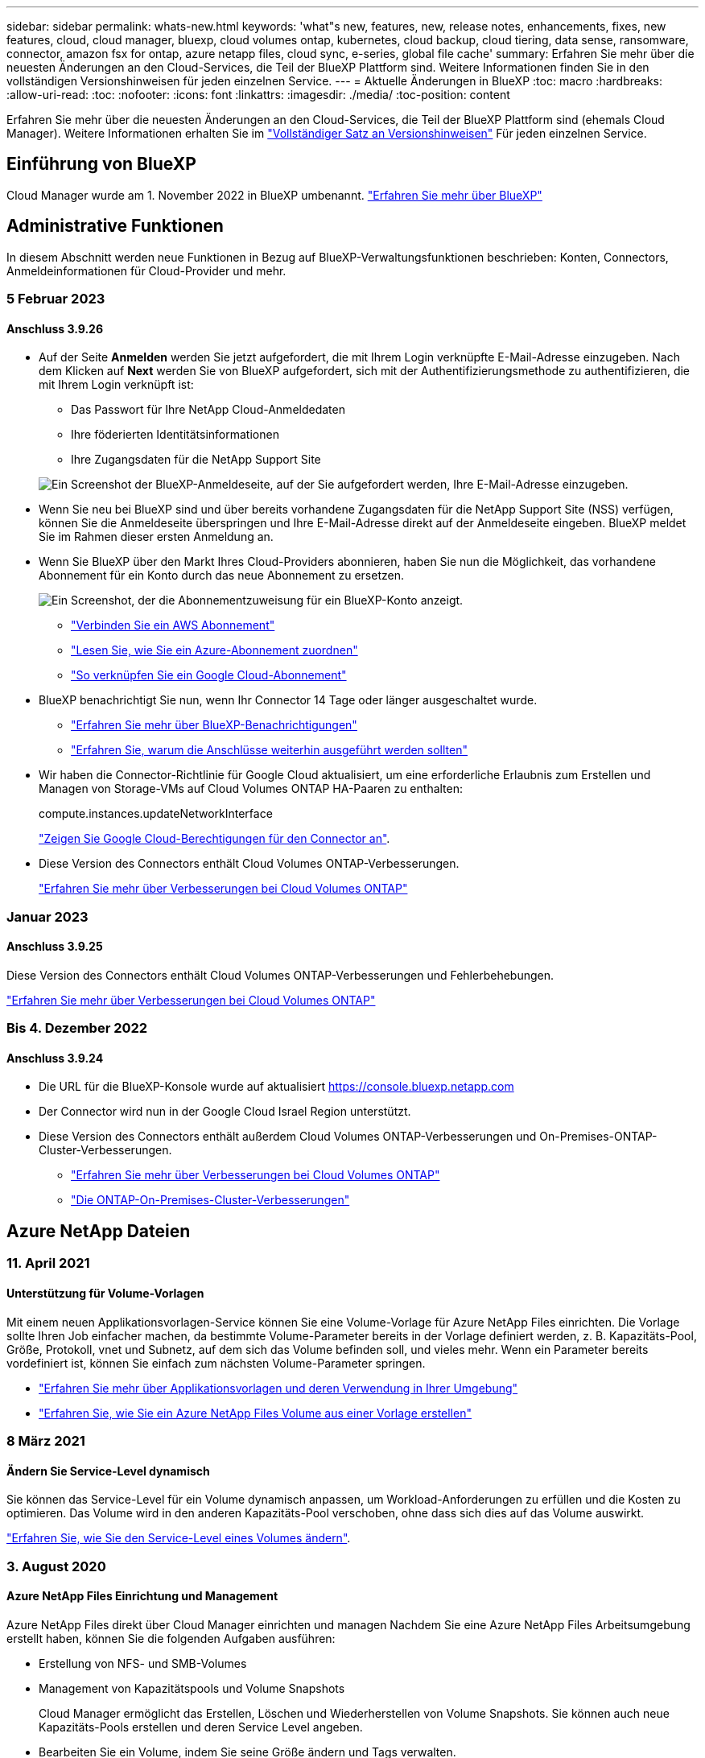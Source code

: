 ---
sidebar: sidebar 
permalink: whats-new.html 
keywords: 'what"s new, features, new, release notes, enhancements, fixes, new features, cloud, cloud manager, bluexp, cloud volumes ontap, kubernetes, cloud backup, cloud tiering, data sense, ransomware, connector, amazon fsx for ontap, azure netapp files, cloud sync, e-series, global file cache' 
summary: Erfahren Sie mehr über die neuesten Änderungen an den Cloud-Services, die Teil der BlueXP Plattform sind. Weitere Informationen finden Sie in den vollständigen Versionshinweisen für jeden einzelnen Service. 
---
= Aktuelle Änderungen in BlueXP
:toc: macro
:hardbreaks:
:allow-uri-read: 
:toc: 
:nofooter: 
:icons: font
:linkattrs: 
:imagesdir: ./media/
:toc-position: content


[role="lead"]
Erfahren Sie mehr über die neuesten Änderungen an den Cloud-Services, die Teil der BlueXP Plattform sind (ehemals Cloud Manager). Weitere Informationen erhalten Sie im link:release-notes-index.html["Vollständiger Satz an Versionshinweisen"] Für jeden einzelnen Service.



== Einführung von BlueXP

Cloud Manager wurde am 1. November 2022 in BlueXP umbenannt. https://docs.netapp.com/us-en/cloud-manager-family/concept-overview.html["Erfahren Sie mehr über BlueXP"^]



== Administrative Funktionen

In diesem Abschnitt werden neue Funktionen in Bezug auf BlueXP-Verwaltungsfunktionen beschrieben: Konten, Connectors, Anmeldeinformationen für Cloud-Provider und mehr.



=== 5 Februar 2023



==== Anschluss 3.9.26

* Auf der Seite *Anmelden* werden Sie jetzt aufgefordert, die mit Ihrem Login verknüpfte E-Mail-Adresse einzugeben. Nach dem Klicken auf *Next* werden Sie von BlueXP aufgefordert, sich mit der Authentifizierungsmethode zu authentifizieren, die mit Ihrem Login verknüpft ist:
+
** Das Passwort für Ihre NetApp Cloud-Anmeldedaten
** Ihre föderierten Identitätsinformationen
** Ihre Zugangsdaten für die NetApp Support Site


+
image:https://raw.githubusercontent.com/NetAppDocs/cloud-manager-setup-admin/main/media/screenshot-login.png["Ein Screenshot der BlueXP-Anmeldeseite, auf der Sie aufgefordert werden, Ihre E-Mail-Adresse einzugeben."]

* Wenn Sie neu bei BlueXP sind und über bereits vorhandene Zugangsdaten für die NetApp Support Site (NSS) verfügen, können Sie die Anmeldeseite überspringen und Ihre E-Mail-Adresse direkt auf der Anmeldeseite eingeben. BlueXP meldet Sie im Rahmen dieser ersten Anmeldung an.
* Wenn Sie BlueXP über den Markt Ihres Cloud-Providers abonnieren, haben Sie nun die Möglichkeit, das vorhandene Abonnement für ein Konto durch das neue Abonnement zu ersetzen.
+
image:https://raw.githubusercontent.com/NetAppDocs/cloud-manager-setup-admin/main/media/screenshot-aws-subscription.png["Ein Screenshot, der die Abonnementzuweisung für ein BlueXP-Konto anzeigt."]

+
** https://docs.netapp.com/us-en/cloud-manager-setup-admin/task-adding-aws-accounts.html#associate-an-aws-subscription["Verbinden Sie ein AWS Abonnement"]
** https://docs.netapp.com/us-en/cloud-manager-setup-admin/task-adding-azure-accounts.html#associating-an-azure-marketplace-subscription-to-credentials["Lesen Sie, wie Sie ein Azure-Abonnement zuordnen"]
** https://docs.netapp.com/us-en/cloud-manager-setup-admin/task-adding-gcp-accounts.html["So verknüpfen Sie ein Google Cloud-Abonnement"]


* BlueXP benachrichtigt Sie nun, wenn Ihr Connector 14 Tage oder länger ausgeschaltet wurde.
+
** https://docs.netapp.com/us-en/cloud-manager-setup-admin/task-monitor-cm-operations.html["Erfahren Sie mehr über BlueXP-Benachrichtigungen"]
** https://docs.netapp.com/us-en/cloud-manager-setup-admin/concept-connectors.html#connectors-should-remain-running["Erfahren Sie, warum die Anschlüsse weiterhin ausgeführt werden sollten"]


* Wir haben die Connector-Richtlinie für Google Cloud aktualisiert, um eine erforderliche Erlaubnis zum Erstellen und Managen von Storage-VMs auf Cloud Volumes ONTAP HA-Paaren zu enthalten:
+
compute.instances.updateNetworkInterface

+
https://docs.netapp.com/us-en/cloud-manager-setup-admin/reference-permissions-gcp.html["Zeigen Sie Google Cloud-Berechtigungen für den Connector an"].

* Diese Version des Connectors enthält Cloud Volumes ONTAP-Verbesserungen.
+
https://docs.netapp.com/us-en/cloud-manager-cloud-volumes-ontap/whats-new.html#5-february-2023["Erfahren Sie mehr über Verbesserungen bei Cloud Volumes ONTAP"^]





=== Januar 2023



==== Anschluss 3.9.25

Diese Version des Connectors enthält Cloud Volumes ONTAP-Verbesserungen und Fehlerbehebungen.

https://docs.netapp.com/us-en/cloud-manager-cloud-volumes-ontap/whats-new.html#1-january-2023["Erfahren Sie mehr über Verbesserungen bei Cloud Volumes ONTAP"^]



=== Bis 4. Dezember 2022



==== Anschluss 3.9.24

* Die URL für die BlueXP-Konsole wurde auf aktualisiert https://console.bluexp.netapp.com[]
* Der Connector wird nun in der Google Cloud Israel Region unterstützt.
* Diese Version des Connectors enthält außerdem Cloud Volumes ONTAP-Verbesserungen und On-Premises-ONTAP-Cluster-Verbesserungen.
+
** https://docs.netapp.com/us-en/cloud-manager-cloud-volumes-ontap/whats-new.html#4-december-2022["Erfahren Sie mehr über Verbesserungen bei Cloud Volumes ONTAP"^]
** https://docs.netapp.com/us-en/cloud-manager-ontap-onprem/whats-new.html#4-december-2022["Die ONTAP-On-Premises-Cluster-Verbesserungen"^]






== Azure NetApp Dateien



=== 11. April 2021



==== Unterstützung für Volume-Vorlagen

Mit einem neuen Applikationsvorlagen-Service können Sie eine Volume-Vorlage für Azure NetApp Files einrichten. Die Vorlage sollte Ihren Job einfacher machen, da bestimmte Volume-Parameter bereits in der Vorlage definiert werden, z. B. Kapazitäts-Pool, Größe, Protokoll, vnet und Subnetz, auf dem sich das Volume befinden soll, und vieles mehr. Wenn ein Parameter bereits vordefiniert ist, können Sie einfach zum nächsten Volume-Parameter springen.

* https://docs.netapp.com/us-en/cloud-manager-app-template/concept-resource-templates.html["Erfahren Sie mehr über Applikationsvorlagen und deren Verwendung in Ihrer Umgebung"^]
* https://docs.netapp.com/us-en/cloud-manager-azure-netapp-files/task-create-volumes.html["Erfahren Sie, wie Sie ein Azure NetApp Files Volume aus einer Vorlage erstellen"]




=== 8 März 2021



==== Ändern Sie Service-Level dynamisch

Sie können das Service-Level für ein Volume dynamisch anpassen, um Workload-Anforderungen zu erfüllen und die Kosten zu optimieren. Das Volume wird in den anderen Kapazitäts-Pool verschoben, ohne dass sich dies auf das Volume auswirkt.

https://docs.netapp.com/us-en/cloud-manager-azure-netapp-files/task-manage-volumes.html#change-the-volumes-service-level["Erfahren Sie, wie Sie den Service-Level eines Volumes ändern"].



=== 3. August 2020



==== Azure NetApp Files Einrichtung und Management

Azure NetApp Files direkt über Cloud Manager einrichten und managen Nachdem Sie eine Azure NetApp Files Arbeitsumgebung erstellt haben, können Sie die folgenden Aufgaben ausführen:

* Erstellung von NFS- und SMB-Volumes
* Management von Kapazitätspools und Volume Snapshots
+
Cloud Manager ermöglicht das Erstellen, Löschen und Wiederherstellen von Volume Snapshots. Sie können auch neue Kapazitäts-Pools erstellen und deren Service Level angeben.

* Bearbeiten Sie ein Volume, indem Sie seine Größe ändern und Tags verwalten.


Durch die Möglichkeit, Azure NetApp Files direkt über Cloud Manager zu erstellen und zu managen, wird die vorherige Datenmigrationsfunktion ersetzt.



== Amazon FSX für ONTAP



=== 01 Januar 2023

Sie können nun wählen, zu aktivieren link:https://docs.netapp.com/us-en/cloud-manager-fsx-ontap/use/task-manage-working-environment.html#manage-automatic-capacity["Automatisches Kapazitätsmanagement"^] Um inkrementellen Storage, je nach Bedarf, hinzuzufügen. Automatisches Kapazitätsmanagement fragt den Cluster in regelmäßigen Abständen ab, um den Bedarf zu bewerten und erhöht automatisch die Storage-Kapazität in Schritten von 10 % bis zu 80 % der maximalen Kapazität des Clusters.



=== 18. September 2022

Das ist jetzt möglich link:https://docs.netapp.com/us-en/cloud-manager-fsx-ontap/use/task-manage-working-environment.html#change-storage-capacity-and-IOPS["Ändern Sie Storage-Kapazität und IOPS"^] Jederzeit nach der Erstellung der FSX für die ONTAP-Arbeitsumgebung.



=== 31 Juli 2022

* Wenn Sie zuvor Ihre AWS Zugangsdaten für Cloud Manager bereitgestellt haben, kann die neue Funktion *My Opportunities* FSX für ONTAP Dateisysteme automatisch erkennen und vorschlagen, mit Cloud Manager hinzuzufügen und zu managen. Sie können die verfügbaren Datendienste auch über die Registerkarte *Meine Chancen* überprüfen.
+
link:https://docs.netapp.com/us-en/cloud-manager-fsx-ontap/use/task-creating-fsx-working-environment.html#discover-an-existing-fsx-for-ontap-file-system["Entdecken Sie FSX für ONTAP mithilfe von My Opportunities"^]

* Das ist jetzt möglich link:https://docs.netapp.com/us-en/cloud-manager-fsx-ontap/use/task-manage-working-environment.html#change-throughput-capacity["Durchsatzkapazität ändern"^] Jederzeit nach der Erstellung der FSX für die ONTAP-Arbeitsumgebung.
* Das ist jetzt möglich link:https://docs.netapp.com/us-en/cloud-manager-fsx-ontap/use/task-manage-fsx-volumes.html#replicate-and-sync-data["Datenreplizierung und -Synchronisierung"^] Zu lokalen Systemen und anderen FSX für ONTAP Systeme mit FSX für ONTAP als Quelle
* Das ist jetzt möglich link:https://docs.netapp.com/us-en/cloud-manager-fsx-ontap/use/task-add-fsx-volumes.html#creating-volumes["Erstellen Sie iSCSI Volumes in FSX für ONTAP mit Cloud Manager"^].




== Anwendungsvorlage



=== 3 März 2022



==== Jetzt können Sie eine Vorlage erstellen, um bestimmte Arbeitsumgebungen zu finden

Mit der Aktion „vorhandene Ressourcen suchen“ können Sie die Arbeitsumgebung identifizieren und anschließend andere Vorlagenaktionen wie die Erstellung eines Volumes verwenden, um auf einfache Weise Aktionen in vorhandenen Arbeitsumgebungen durchzuführen. https://docs.netapp.com/us-en/cloud-manager-app-template/task-define-templates.html#examples-of-finding-existing-resources-and-enabling-services-using-templates["Weitere Informationen finden Sie hier"].



==== Möglichkeit zur Erstellung einer Cloud Volumes ONTAP HA-Arbeitsumgebung in AWS

Die vorhandene Unterstützung zur Erstellung einer Cloud Volumes ONTAP-Arbeitsumgebung in AWS wurde erweitert und umfasst nun zusätzlich ein Single-Node-System ein Hochverfügbarkeitssystem. https://docs.netapp.com/us-en/cloud-manager-app-template/task-define-templates.html#create-a-template-for-a-cloud-volumes-ontap-working-environment["Erfahren Sie, wie Sie eine Vorlage für eine Cloud Volumes ONTAP Arbeitsumgebung erstellen"].



=== 9 Februar 2022



==== Sie können jetzt eine Vorlage erstellen, um bestimmte vorhandene Volumes zu finden und dann Cloud Backup zu aktivieren

Mithilfe der neuen Aktion „Ressource suchen“ können Sie alle Volumes identifizieren, auf denen Sie Cloud Backup aktivieren möchten. Anschließend können Sie die Aktion „Cloud Backup“ verwenden, um das Backup auf diesen Volumes zu aktivieren.

Aktuelle Unterstützung bieten Volumes auf Cloud Volumes ONTAP und lokalen ONTAP Systemen. https://docs.netapp.com/us-en/cloud-manager-app-template/task-define-templates.html#find-existing-volumes-and-activate-cloud-backup["Weitere Informationen finden Sie hier"].



=== Oktober 31 2021



==== Jetzt können Sie Ihre Synchronisierungsbeziehungen markieren, damit Sie sie gruppieren oder kategorisieren können, um einen einfachen Zugriff zu ermöglichen

https://docs.netapp.com/us-en/cloud-manager-app-template/concept-tagging.html["Erfahren Sie mehr über Ressourcen-Tagging"].



== Cloud-Backup



=== 6 Februar 2023



==== Möglichkeit, ältere Backup-Dateien von StorageGRID Systemen in Azure Archiv-Storage zu verschieben

Jetzt können Sie ältere Backup-Dateien von StorageGRID Systemen auf Archiv-Storage in Azure abstufen. So können Sie auf Ihren StorageGRID Systemen Speicherplatz freigeben und Kosten sparen, indem Sie eine kostengünstige Storage-Klasse für alte Backup-Dateien verwenden.

Diese Funktion ist verfügbar, wenn Ihr On-Premises-Cluster ONTAP 9.12.1 oder höher verwendet und Ihr StorageGRID-System mindestens 11.4 nutzt. https://docs.netapp.com/us-en/cloud-manager-backup-restore/task-backup-onprem-private-cloud.html#preparing-to-archive-older-backup-files-to-public-cloud-storage["Hier erfahren Sie mehr"^].



==== DataLock und Ransomware-Schutz können für Backup-Dateien in Azure Blob konfiguriert werden

DataLock und Ransomware Protection wird nun auch für Backup-Dateien unterstützt, die in Azure Blob gespeichert sind. Wenn Ihr Cloud Volumes ONTAP oder On-Premises ONTAP System ONTAP 9.12.1 oder höher ausgeführt wird, können Sie jetzt Ihre Backup-Dateien sperren und scannen, um mögliche Ransomware zu erkennen. https://docs.netapp.com/us-en/cloud-manager-backup-restore/concept-cloud-backup-policies.html#datalock-and-ransomware-protection["Erfahren Sie mehr darüber, wie Sie Ihre Backups mithilfe von DataLock und Ransomware-Schutz schützen können"^].



==== Verbesserungen bei Backup und Restore von FlexGroup Volumes

* Sie können nun mehrere Aggregate auswählen, wenn Sie ein FlexGroup Volume wiederherstellen. In der letzten Version konnten Sie nur ein einziges Aggregat auswählen.
* Volume Restore von FlexGroup wird jetzt auf Systemen von Cloud Volumes ONTAP unterstützt. In der letzten Version war es nur möglich, Daten auf ONTAP-Systemen vor Ort wiederherzustellen.




==== Mit Cloud Volumes ONTAP Systemen können ältere Backups auf einen Archiv-Storage von Google verschoben werden

Sicherungsdateien werden zunächst in der Speicherklasse Google Standard erstellt. Durch Cloud Backup lassen sich ältere Backups nun auf Google-Archiv-Storage verschieben, um die Kosten weiter zu optimieren. In der letzten Version wurde diese Funktionalität nur mit On-Prem-ONTAP-Clustern unterstützt – jetzt werden Cloud Volumes ONTAP-Systeme in Google Cloud bereitgestellt.



==== Bei den Vorgängen zur Volume-Wiederherstellung können Sie nun die SVM auswählen, auf der Sie Volume-Daten wiederherstellen möchten

Stellen Sie jetzt Volume-Daten auf verschiedenen Storage VMs in Ihren ONTAP Clustern wieder her. In der Vergangenheit war es nicht möglich, die Storage-VM auszuwählen.



==== Erweiterte Unterstützung für Volumes in MetroCluster Konfigurationen

Wenn ONTAP 9.12.1 GA oder höher verwendet wird, wird das Backup jetzt unterstützt, wenn in einer MetroCluster-Konfiguration mit dem Primärsystem verbunden wird. Die gesamte Backup-Konfiguration wird auf das sekundäre System übertragen, sodass Backups in die Cloud nach dem Switchover automatisch fortgesetzt werden.

https://docs.netapp.com/us-en/cloud-manager-backup-restore/concept-ontap-backup-to-cloud.html#backup-limitations["Weitere Informationen finden Sie unter Backup-Einschränkungen"].



=== 9 Januar 2023



==== Möglichkeit, ältere Backup-Dateien in AWS S3 Archiv-Storage von StorageGRID Systemen zu verschieben

Jetzt können Sie ältere Backup-Dateien von StorageGRID Systemen auf Archiv-Storage in AWS S3 verschieben. So können Sie auf Ihren StorageGRID Systemen Speicherplatz freigeben und Kosten sparen, indem Sie eine kostengünstige Storage-Klasse für alte Backup-Dateien verwenden. Zudem stehen für das Tiering von Backups AWS S3 Glacier oder S3 Glacier Deep Archive Storage zur Verfügung.

Diese Funktion ist verfügbar, wenn Ihr On-Premises-Cluster ONTAP 9.12.1 oder höher verwendet und Ihr StorageGRID-System mindestens 11.3 nutzt. https://docs.netapp.com/us-en/cloud-manager-backup-restore/task-backup-onprem-private-cloud.html#preparing-to-archive-older-backup-files-to-public-cloud-storage["Hier erfahren Sie mehr"].



==== Möglichkeit, Ihre eigenen vom Kunden gemanagten Schlüssel zur Datenverschlüsselung auf Google Cloud auszuwählen

Beim Backup von Daten aus Ihren ONTAP-Systemen auf Google Cloud Storage können Sie nun im Aktivierungsassistenten Ihre eigenen, vom Kunden gemanagten Schlüssel zur Datenverschlüsselung auswählen und nicht die von Google gemanagten Standardschlüssel verwenden. Richten Sie Ihre vom Kunden gemanagten Verschlüsselungsschlüssel zuerst in Google ein und geben Sie bei der Aktivierung von Cloud Backup die Details ein.



==== Die Rolle „Storage-Admin“ wird für das Servicekonto zur Erstellung von Backups in Google Cloud Storage nicht mehr benötigt

In früheren Versionen war die Rolle „Storage Admin“ für das Service-Konto erforderlich, mit dem Cloud Backup auf Google Cloud Storage Buckets zugreifen kann. Jetzt können Sie eine benutzerdefinierte Rolle mit einem reduzierten Satz von Berechtigungen erstellen, die dem Servicekonto zugewiesen werden sollen. https://docs.netapp.com/us-en/cloud-manager-backup-restore/task-backup-onprem-to-gcp.html#preparing-google-cloud-storage-for-backups["So bereiten Sie Ihren Google Cloud Storage auf Backups vor"].



==== Unterstützung wurde hinzugefügt, um Daten mithilfe von Suchen & Wiederherstellen in Websites ohne Internetzugang wiederherzustellen

Wenn Sie Daten von einem lokalen ONTAP-Cluster auf StorageGRID sichern, einer Website ohne Internetzugang, auch als dunkle oder Offline-Site bekannt, können Sie jetzt die Option „Suchen und Wiederherstellen“ verwenden, um Daten bei Bedarf wiederherzustellen. Für diese Funktionalität muss der BlueXP Connector (Version 3.9.25 oder höher) auf der Offline-Website bereitgestellt werden.

https://docs.netapp.com/us-en/cloud-manager-backup-restore/task-restore-backups-ontap.html#restoring-ontap-data-using-search-restore["Erfahren Sie, wie Sie ONTAP-Daten mithilfe von Search  Restore wiederherstellen wiederherstellen wiederherstellen wiederherstellen wiederherstellen wiederherstellen"].https://docs.netapp.com/us-en/cloud-manager-setup-admin/task-install-connector-onprem-no-internet.html["Lesen Sie, wie Sie den Connector in Ihrer Offline-Website installieren"].



==== Die Seite Ergebnisse der Jobüberwachung kann als CSV-Bericht heruntergeladen werden

Nachdem Sie die Seite Jobüberwachung gefiltert haben, um die gewünschten Jobs und Aktionen anzuzeigen, können Sie nun eine .csv-Datei dieser Daten generieren und herunterladen. Anschließend können Sie die Informationen analysieren oder den Bericht an andere Personen in Ihrem Unternehmen senden. https://docs.netapp.com/us-en/cloud-manager-backup-restore/task-monitor-backup-jobs.html#download-job-monitoring-results-as-a-report["Erfahren Sie, wie Sie einen Bericht zur Jobüberwachung erstellen"].



=== Bis 19. Dezember 2022



==== Erweiterungen für Cloud Backup für Applikationen

* SAP HANA Datenbanken
+
** Unterstützung für richtlinienbasiertes Backup und Restore von SAP HANA Datenbanken in Azure NetApp Files (ANF)
** Unterstützt benutzerdefinierte Richtlinien


* Oracle Datenbanken
+
** Hosts hinzufügen und Plug-in automatisch implementieren
** Unterstützt benutzerdefinierte Richtlinien
** Unterstützung von richtlinienbasierten Backups, Restores und Klonen von Oracle Datenbanken auf Cloud Volumes ONTAP
** Unterstützung von richtlinienbasiertem Backup und Restore von Oracle Datenbanken in Amazon FSX für NetApp ONTAP
** Unterstützt die Wiederherstellung von Oracle Datenbanken mithilfe von Connect-and-Copy-Methode
** Unterstützt Oracle 21c
** Das Klonen von Cloud-nativer Oracle Database wird unterstützt






==== Verbesserungen bei Cloud Backup für Virtual Machines

* Virtual Machines
+
** Backup von Virtual Machines aus sekundärem On-Premises-Storage
** Unterstützt benutzerdefinierte Richtlinien
** Unterstützt Google Cloud Platform (GCP) für den Backup von einem oder mehreren Datastores
** Unterstützt kostengünstigen Cloud-Storage wie Glacier, Deep Glacier und Azure Archive






=== Bis 6. Dezember 2022



==== Erforderliche Änderungen am Endpunkt für ausgehende Internetzugriffe für Connector

Aufgrund der Änderung im Cloud-Backup müssen die folgenden Connector-Endpunkte für einen erfolgreichen Cloud-Backup-Betrieb geändert werden:

[cols="50,50"]
|===
| Alter Endpunkt | Neuer Endpunkt 


| \https://cloudmanager.cloud.netapp.com | \https://api.bluexp.netapp.com 


| \https://*.cloudmanager.cloud.netapp.com | \https://*.api.bluexp.netapp.com 
|===
Hier finden Sie die vollständige Liste der Endpunkte für Ihr https://docs.netapp.com/us-en/cloud-manager-setup-admin/task-creating-connectors-aws.html#outbound-internet-access["AWS"^], https://docs.netapp.com/us-en/cloud-manager-setup-admin/task-creating-connectors-gcp.html#outbound-internet-access["Google Cloud"^], Oder https://docs.netapp.com/us-en/cloud-manager-setup-admin/task-creating-connectors-azure.html#outbound-internet-access["Azure"^] Cloud-Umgebung.



==== Unterstützung für die Auswahl des Google Archivspeicherklasses in der UI

Sicherungsdateien werden zunächst in der Speicherklasse Google Standard erstellt. Jetzt können Sie über die Benutzeroberfläche von Cloud Backup ältere Backups nach einer bestimmten Anzahl von Tagen auf Google Archiv-Storage verschieben, um die Kosten weiter zu optimieren.

Diese Funktion wird derzeit für ONTAP-Cluster vor Ort mit ONTAP 9.12.1 oder höher unterstützt. Dieses Angebot ist derzeit nicht für Cloud Volumes ONTAP Systeme verfügbar.



==== Unterstützung für FlexGroup Volumes

Cloud Backup unterstützt jetzt Backups und Restores von FlexGroup Volumes. Bei Verwendung von ONTAP 9.12.1 oder neuer können Sie FlexGroup Volumes in Public- und Private-Cloud-Storage sichern. Wenn Sie über funktionierende Umgebungen mit FlexVol- und FlexGroup-Volumes verfügen, können Sie nach der Aktualisierung der ONTAP Software jedes der FlexGroup-Volumes auf diesen Systemen sichern.

https://docs.netapp.com/us-en/cloud-manager-backup-restore/concept-ontap-backup-to-cloud.html#supported-volumes["Die vollständige Liste der unterstützten Volume-Typen finden Sie unter"].



==== Möglichkeit zur Wiederherstellung von Daten aus Backups in einem bestimmten Aggregat auf Cloud Volumes ONTAP Systemen

In älteren Versionen könnten Sie das Aggregat nur auswählen, wenn Sie Daten in On-Premises-ONTAP-Systemen wiederherstellen. Diese Funktion ist jetzt auch für die Wiederherstellung von Daten auf Cloud Volumes ONTAP Systemen geeignet.



== Cloud-Daten Sinnvoll



=== 5. Februar 2023 (Version 1.20)



==== Möglichkeit, Policy-basierte Benachrichtigungs-E-Mails an jede beliebige E-Mail-Adresse zu senden

In früheren Versionen von Cloud Data Sense können Sie E-Mail-Benachrichtigungen an BlueXP-Benutzer in Ihrem Konto senden, wenn bestimmte kritische Richtlinien Ergebnisse liefern. Mit dieser Funktion erhalten Sie Benachrichtigungen zum Schutz Ihrer Daten, wenn Sie nicht online sind. Jetzt können Sie auch E-Mail-Benachrichtigungen von Policies an andere Benutzer senden - bis zu 20 E-Mail-Adressen - die nicht in Ihrem BlueXP-Konto sind.

https://docs.netapp.com/us-en/cloud-manager-data-sense/task-using-policies.html#sending-email-alerts-when-non-compliant-data-is-found["Erfahren Sie mehr über das Senden von E-Mail-Benachrichtigungen basierend auf Policy-Ergebnissen"].



==== Jetzt können Sie persönliche Muster hinzufügen, die Data Sense von der Benutzeroberfläche aus erkennen wird

Data Sense hat die Möglichkeit gehabt, benutzerdefinierte "persönliche Daten" hinzuzufügen, die Data Sense in zukünftigen Scans für eine Weile identifizieren wird. Sie müssen sich jedoch beim Data Sense Linux-Host anmelden und die benutzerdefinierten Muster über eine Befehlszeile hinzufügen. In dieser Version befindet sich die Möglichkeit, persönliche Muster mit einem Regex hinzuzufügen, in der Data Sense Benutzeroberfläche, wodurch es sehr einfach ist, diese benutzerdefinierten Muster hinzuzufügen und zu bearbeiten.

https://docs.netapp.com/us-en/cloud-manager-data-sense/task-managing-data-fusion.html#add-custom-personal-data-identifiers-using-a-regex["Erfahren Sie mehr über das Hinzufügen benutzerdefinierter Muster über die Benutzeroberfläche von Data Sense"^].



==== Fähigkeit, 15 Millionen Dateien mit Data Sense zu verschieben

In der Vergangenheit könnten Sie über Data Sense verfügen, um maximal 100,000 Quelldateien auf eine beliebige NFS-Freigabe zu verschieben. Sie können jetzt bis zu 15 Millionen Dateien gleichzeitig verschieben. https://docs.netapp.com/us-en/cloud-manager-data-sense/task-managing-highlights.html#moving-source-files-to-an-nfs-share["Erfahren Sie mehr über das Verschieben von Quelldateien mit Data Sense"].



==== Fähigkeit, die Anzahl der Benutzer zu sehen, die Zugriff auf SharePoint Online-Dateien haben

Der Filter "Anzahl der Benutzer mit Zugriff" unterstützt nun Dateien, die in SharePoint Online-Repositorys gespeichert sind. In der Vergangenheit wurden nur Dateien auf CIFS Shares unterstützt. Beachten Sie, dass SharePoint-Gruppen, die nicht auf Active Directory basieren, derzeit nicht in diesen Filter gezählt werden.



==== Der Aktionsstatus wurde um einen neuen Status „Teilerfolg“ erweitert

Der neue Status „Teilerfolg“ zeigt an, dass eine Aktion für den Datensense beendet ist und einige Elemente fehlgeschlagen und einige Elemente erfolgreich waren, z. B. wenn Sie 100 Dateien verschieben oder löschen. Außerdem wurde der Status „Fertig“ in „Erfolg“ umbenannt. In der Vergangenheit können im Status „Fertig“ Aktionen aufgeführt werden, die erfolgreich waren und die fehlgeschlagen sind. Der Status „Erfolg“ bedeutet nun, dass alle Aktionen erfolgreich auf allen Elementen durchgeführt wurden. https://docs.netapp.com/us-en/cloud-manager-data-sense/task-view-compliance-actions.html["Lesen Sie, wie Sie das Fenster „Aktionsstatus“ anzeigen"].



=== 9. Januar 2023 (Version 1.19)



==== Möglichkeit, ein Diagramm von Dateien anzuzeigen, die sensible Daten enthalten und die übermäßig permissiv sind

Das Governance Dashboard hat einen neuen Bereich mit „_sensitiven Daten“ und „Wide Permissions_“ hinzugefügt, der eine Heatmap mit Dateien enthält, die vertrauliche Daten (einschließlich sensibler und sensibler personenbezogener Daten) enthalten und die zu permissiv sind. So erkennen Sie, wo Sie möglicherweise Risiken mit sensiblen Daten haben. https://docs.netapp.com/us-en/cloud-manager-data-sense/task-controlling-governance-data.html#data-listed-by-sensitivity-and-wide-permissions["Weitere Informationen ."].



==== Auf der Seite „Datenuntersuchung“ stehen drei neue Filter zur Verfügung

Es stehen neue Filter zur Verfügung, um die Ergebnisse zu verfeinern, die auf der Seite „Datenuntersuchung“ angezeigt werden:

* Der Filter „Anzahl der Benutzer mit Zugriff“ zeigt an, welche Dateien und Ordner für eine bestimmte Anzahl von Benutzern geöffnet sind. Sie können einen Zahlenbereich auswählen, um die Ergebnisse zu verfeinern, z. B. um zu sehen, auf welche Dateien 51-100 Benutzer zugreifen können.
* Mit den Filtern „erstellte Zeit“, „entdeckte Zeit“, „Zuletzt geändert“ und „Letzter Zugriff“ können Sie jetzt einen benutzerdefinierten Datumsbereich erstellen, anstatt nur einen vordefinierten Zeitraum von Tagen auszuwählen. Sie können beispielsweise nach Dateien mit einer "Erstellungszeit" "älter als 6 Monate" oder mit einem "Letzter geändert" Datum innerhalb der "letzten 10 Tage" suchen.
* Mit dem Filter „Dateipfad“ können Sie nun Pfade festlegen, die Sie aus den gefilterten Abfrageergebnissen ausschließen möchten. Wenn Sie Pfade eingeben, um bestimmte Daten einzuschließen und auszuschließen, findet Data Sense zuerst alle Dateien in den enthaltenen Pfaden, dann werden Dateien aus ausgeschlossenen Pfaden entfernt und die Ergebnisse angezeigt.


https://docs.netapp.com/us-en/cloud-manager-data-sense/task-investigate-data.html#filtering-data-in-the-data-investigation-page["Sehen Sie sich die Liste aller Filter an, mit denen Sie Ihre Daten untersuchen können"].



==== Data Sense kann die japanische Einzelnummer identifizieren

Data Sense kann Dateien identifizieren und kategorisieren, die die japanische Einzelnummer enthalten (auch Meine Nummer genannt). Dazu gehört sowohl die persönliche als auch die Firmennummer. https://docs.netapp.com/us-en/cloud-manager-data-sense/reference-private-data-categories.html#types-of-personal-data["Sehen Sie alle Arten von personenbezogenen Daten an, die Data Sense in Ihren Daten identifizieren kann"].



=== 11. Dezember 2022 (Version 1.18)



==== Erweiterungen für die Installation vor Ort

Die folgenden Erweiterungen wurden für die On-Prem Data Sense Installation hinzugefügt:

* Einige zusätzliche Voraussetzungen werden jetzt geprüft, bevor die Installation auf einem lokalen Host gestartet wird. Dadurch kann sichergestellt werden, dass Ihr Hostsystem zu 100 % bereit ist, wenn Daten Sense Software installiert wird:
+
** Testen Sie ausreichend Speicherplatz auf `/var/lib/docker`, `/tmp`, und `/opt`
** Testen Sie die entsprechenden Berechtigungen für alle erforderlichen Ordner


* Auf der Seite Konfiguration zeigt jetzt der Abschnitt Arbeitsumgebungen die ID _Arbeitsumgebung_ und den Namen _Scannergruppe_ an. Wenn Sie mehrere Data Sense Hosts verwenden möchten, um zusätzliche Verarbeitungsleistung für das Scannen Ihrer Datenquellen bereitzustellen, müssen Sie die ID der Arbeitsumgebung kennen.
* Außerdem zeigt ein neuer Abschnitt auf der Konfigurationsseite die Scannergruppen, die Sie eingerichtet haben, und die Scannerknoten, die sich in jeder Gruppe befinden.


https://docs.netapp.com/us-en/cloud-manager-data-sense/task-deploy-compliance-onprem.html["Erfahren Sie mehr über die Installation von Data Sense auf einem einzelnen Host-Server und auf mehreren Hosts"].



== Cloud-Synchronisierung



=== Februar 5 2023



==== Zusätzliche Unterstützung für Azure Data Lake Storage Gen2, ONTAP S3 Storage und NFS

Cloud Sync unterstützt jetzt zusätzliche Synchronisierungsbeziehungen für ONTAP S3 Storage und NFS:

* ONTAP S3 Storage zu NFS
* NFS zu ONTAP S3 Storage


Cloud Sync unterstützt zusätzlich Azure Data Lake Storage Gen2 als Quelle und Ziel für folgende Zwecke:

* NFS-Server
* SMB Server
* ONTAP S3 Storage
* StorageGRID
* IBM Cloud Objekt-Storage


https://docs.netapp.com/us-en/cloud-manager-sync/reference-supported-relationships.html["Weitere Informationen zu unterstützten Synchronisierungsbeziehungen"].



==== Führen Sie ein Upgrade auf das Amazon Web Services Data Broker Betriebssystem durch

Das Betriebssystem für AWS Data Broker wurde auf Amazon Linux 2022 aktualisiert.

https://docs.netapp.com/us-en/cloud-manager-sync/task-installing-aws.html#details-about-the-data-broker-instance["Erfahren Sie mehr über die Instanz für Datenmanager in AWS"].



=== 3. Januar 2023



==== Zeigt die lokale Konfiguration des Datenmaklers auf der UI an

Es gibt jetzt eine Option *Konfiguration anzeigen*, mit der Benutzer die lokale Konfiguration jedes Datenmakers auf der Benutzeroberfläche anzeigen können.

https://docs.netapp.com/us-en/cloud-manager-sync/task-managing-data-brokers.html["Erfahren Sie mehr über das Managen von Maklergruppen"].



==== Führen Sie ein Upgrade auf Azure und Google Cloud als Datenvermittler durch

Das Betriebssystem für Datenmakler in Azure und Google Cloud wurde auf die Rocky Linux 9.0 aktualisiert.

https://docs.netapp.com/us-en/cloud-manager-sync/task-installing-azure.html#details-about-the-data-broker-vm["Erfahren Sie mehr über die Instanz für Datenmanager in Azure"].

https://docs.netapp.com/us-en/cloud-manager-sync/task-installing-gcp.html#details-about-the-data-broker-vm-instance["Erfahren Sie mehr über die Instanz für Datenmakler in Google Cloud"].



=== 11 Dezember 2022



==== Verzeichnisse nach Namen filtern

Für Synchronisierungsbeziehungen steht jetzt eine neue *Ausschließverzeichnisnamen*-Einstellung zur Verfügung. Benutzer können maximal 15 Verzeichnisnamen aus ihrer Synchronisierung herausfiltern. Die Verzeichnisse .Copy-Offload, .Snapshot, ~Snapshot sind standardmäßig ausgeschlossen.

https://docs.netapp.com/us-en/cloud-manager-sync/task-creating-relationships.html#settings["Erfahren Sie mehr über die Einstellung „Verzeichnisnamen ausschließen“"].



==== Zusätzliche Unterstützung für Amazon S3 und ONTAP S3 Storage

Cloud Sync unterstützt jetzt zusätzliche Synchronisierungsbeziehungen für AWS S3 und ONTAP S3 Storage:

* AWS S3 zu ONTAP S3 Storage
* ONTAP S3 Storage zu AWS S3


https://docs.netapp.com/us-en/cloud-manager-sync/reference-supported-relationships.html["Weitere Informationen zu unterstützten Synchronisierungsbeziehungen"].



=== Oktober 30 2022



==== Kontinuierliche Synchronisierung von Microsoft Azure aus

Die Einstellung „Continuous Sync“ wird nun über einen Azure-Quell-Storage-Bucket in den Cloud-Storage mithilfe eines Azure-Daten-Brokers unterstützt.

Nach der ersten Datensynchronisierung überwacht Cloud Sync Änderungen am Azure Storage-Quell-Bucket und synchronisiert kontinuierlich alle Änderungen am Ziel-Storage. Diese Einstellung ist verfügbar, wenn sie von einem Azure Storage Bucket zu Azure Blob Storage, CIFS, Google Cloud Storage, IBM Cloud Object Storage, NFS und StorageGRID synchronisiert wird.

Der Azure Daten-Broker benötigt eine benutzerdefinierte Rolle und die folgenden Berechtigungen, um diese Einstellung zu verwenden:

[source, json]
----
'Microsoft.Storage/storageAccounts/read',
'Microsoft.EventGrid/systemTopics/eventSubscriptions/write',
'Microsoft.EventGrid/systemTopics/eventSubscriptions/read',
'Microsoft.EventGrid/systemTopics/eventSubscriptions/delete',
'Microsoft.EventGrid/systemTopics/eventSubscriptions/getFullUrl/action',
'Microsoft.EventGrid/systemTopics/eventSubscriptions/getDeliveryAttributes/action',
'Microsoft.EventGrid/systemTopics/read',
'Microsoft.EventGrid/systemTopics/write',
'Microsoft.EventGrid/systemTopics/delete',
'Microsoft.EventGrid/eventSubscriptions/write',
'Microsoft.Storage/storageAccounts/write'
----
https://docs.netapp.com/us-en/cloud-manager-sync/task-creating-relationships.html#settings["Erfahren Sie mehr über die Einstellung Continuous Sync"].



=== September 4 2022



==== Zusätzliche Unterstützung für Google Drive

* Cloud Sync unterstützt jetzt zusätzliche Synchronisierungsbeziehungen für Google-Laufwerk:
+
** Google Drive zu NFS-Servern
** Google Drive zu SMB-Servern


* Sie können auch Berichte für Synchronisierungsbeziehungen erstellen, die Google Drive enthalten.
+
https://docs.netapp.com/us-en/cloud-manager-sync/task-managing-reports.html["Erfahren Sie mehr über Berichte"].





==== Kontinuierliche Sync-Verbesserung

Sie können jetzt die Einstellung kontinuierliche Synchronisierung für die folgenden Arten von Synchronisierungsbeziehungen aktivieren:

* S3-Bucket auf einen NFS-Server
* Google Cloud Storage auf einen NFS-Server übertragen


https://docs.netapp.com/us-en/cloud-manager-sync/task-creating-relationships.html#settings["Erfahren Sie mehr über die Einstellung Continuous Sync"].



==== E-Mail-Benachrichtigungen

Sie können jetzt Cloud Sync Benachrichtigungen per E-Mail erhalten.

Um die Benachrichtigungen per E-Mail zu erhalten, müssen Sie die Einstellung *Benachrichtigungen* auf der Synchronisierungsbeziehung aktivieren und dann die Einstellungen für Benachrichtigungen und Benachrichtigungen in BlueXP konfigurieren.

https://docs.netapp.com/us-en/cloud-manager-sync/task-managing-relationships.html#setting-up-notifications["Hier erfahren Sie, wie Sie Benachrichtigungen einrichten"].



=== 31 Juli 2022



==== Google Drive

Daten können jetzt von einem NFS-Server oder SMB-Server zu Google Drive synchronisiert werden. Sowohl „Mein Laufwerk“ als auch „freigegebene Laufwerke“ werden als Ziele unterstützt.

Bevor Sie eine Synchronisierungsbeziehung mit Google Drive erstellen können, müssen Sie ein Servicekonto einrichten, das über die erforderlichen Berechtigungen und einen privaten Schlüssel verfügt. https://docs.netapp.com/us-en/cloud-manager-sync/reference-requirements.html#google-drive["Erfahren Sie mehr über die Anforderungen von Google Drive"].

https://docs.netapp.com/us-en/cloud-manager-sync/reference-supported-relationships.html["Zeigen Sie die Liste der unterstützten Synchronisierungsbeziehungen an"].



==== Zusätzliche Unterstützung für Azure Data Lake

Cloud Sync unterstützt jetzt zusätzliche Synchronisierungsbeziehungen für Azure Data Lake Storage Gen2:

* Amazon S3 zu Azure Data Lake Storage Gen2
* IBM Cloud Objekt-Storage für Azure Data Lake Gen2
* StorageGRID zu Azure Data Lake Storage Gen2


https://docs.netapp.com/us-en/cloud-manager-sync/reference-supported-relationships.html["Zeigen Sie die Liste der unterstützten Synchronisierungsbeziehungen an"].



==== Neue Möglichkeiten zur Einrichtung von Synchronisierungsbeziehungen

Wir haben zusätzliche Möglichkeiten hinzugefügt, Synchronisierungsbeziehungen direkt aus BlueXP's Canvas einzurichten.



===== Drag-and-Drop

Sie können jetzt eine Synchronisierungsbeziehung aus dem Canvas einrichten, indem Sie eine Arbeitsumgebung auf einer anderen ziehen und ablegen.

image:https://raw.githubusercontent.com/NetAppDocs/cloud-manager-sync/main/media/screenshot-enable-drag-and-drop.png["Ein Screenshot, der das Benachrichtigungszentrum in BlueXP zeigt."]



===== Einrichtung auf der rechten Seite

Sie können jetzt eine Synchronisierungsbeziehung für Azure Blob Storage oder für Google Cloud Storage einrichten, indem Sie die Arbeitsumgebung auf dem Canvas auswählen und dann im rechten Fenster die Option zur Synchronisierung auswählen.

image:https://raw.githubusercontent.com/NetAppDocs/cloud-manager-sync/main/media/screenshot-enable-panel.png["Ein Screenshot, der das Benachrichtigungszentrum in BlueXP zeigt."]



=== 3 Juli 2022



==== Unterstützung für Azure Data Lake Storage Gen2

Daten können jetzt von einem NFS-Server oder SMB-Server zu Azure Data Lake Storage Gen2 synchronisiert werden.

Wenn Sie eine Synchronisierungsbeziehung erstellen, die Azure Data Lake enthält, müssen Sie Cloud Sync den Verbindungsstring für das Storage-Konto angeben. Hierbei muss es sich um eine reguläre Verbindungszeichenfolge und nicht um eine SAS-Signatur (Shared Access Signature) handelt.

https://docs.netapp.com/us-en/cloud-manager-sync/reference-supported-relationships.html["Zeigen Sie die Liste der unterstützten Synchronisierungsbeziehungen an"].



==== Kontinuierliche Synchronisierung von Google Cloud Storage

Die Einstellung für Continuous Sync wird jetzt von einem Google Cloud Storage-Quell-Bucket zu einem Cloud-Storage-Ziel unterstützt.

Nach der ersten Datensynchronisierung überwacht Cloud Sync Änderungen am Google Cloud Storage Quell-Bucket und synchronisiert kontinuierlich alle Änderungen am Ziel-Storage. Diese Einstellung ist verfügbar, wenn Sie von einem Google Cloud Storage Bucket zu S3, Google Cloud Storage, Azure Blob Storage, StorageGRID oder IBM Storage synchronisieren.

Das mit Ihrem Datenvermittler verknüpfte Servicekonto benötigt zur Verwendung dieser Einstellung folgende Berechtigungen:

[source, json]
----
- pubsub.subscriptions.consume
- pubsub.subscriptions.create
- pubsub.subscriptions.delete
- pubsub.subscriptions.list
- pubsub.topics.attachSubscription
- pubsub.topics.create
- pubsub.topics.delete
- pubsub.topics.list
- pubsub.topics.setIamPolicy
- storage.buckets.update
----
https://docs.netapp.com/us-en/cloud-manager-sync/task-creating-relationships.html#settings["Erfahren Sie mehr über die Einstellung Continuous Sync"].



==== Neue regionale Unterstützung für Google Cloud

Der Cloud Sync-Datenvermittler wird jetzt in folgenden Google-Cloud-Regionen unterstützt:

* Columbus (USA-öst5)
* Dallas (USA-Süd-1)
* Madrid (europa-Südwest1)
* Mailand (europa-West8)
* Paris (europawest9)




==== Neuer Maschinentyp für Google Cloud

Der Standardmaschinentyp für den Datenvermittler in Google Cloud ist jetzt n2-Standard-4.



== Cloud Tiering



=== Bis 6. Dezember 2022



==== Änderungen an Endpunkten für ausgehenden Internetzugriff über den Anschluss

Aufgrund einer Änderung des Cloud Tiering müssen Sie die folgenden Connector-Endpunkte für einen erfolgreichen Cloud Tiering-Betrieb ändern:

[cols="50,50"]
|===
| Alter Endpunkt | Neuer Endpunkt 


| \https://cloudmanager.cloud.netapp.com | \https://api.bluexp.netapp.com 


| \https://*.cloudmanager.cloud.netapp.com | \https://*.api.bluexp.netapp.com 
|===
Hier finden Sie die vollständige Liste der Endpunkte für Ihr https://docs.netapp.com/us-en/cloud-manager-setup-admin/task-creating-connectors-aws.html#outbound-internet-access["AWS"^], https://docs.netapp.com/us-en/cloud-manager-setup-admin/task-creating-connectors-gcp.html#outbound-internet-access["Google Cloud"^], Oder https://docs.netapp.com/us-en/cloud-manager-setup-admin/task-creating-connectors-azure.html#outbound-internet-access["Azure"^] Cloud-Umgebung.



=== 6. November 2022



==== Aktivieren Sie Cloud Tiering per Drag-and-Drop in Azure Blob, Google Cloud Storage und StorageGRID

Wenn Azure Blob, Google Cloud Storage oder StorageGRID Tiering-Ziel als eine Arbeitsumgebung auf dem Canvas existiert, können Sie Ihre On-Prem ONTAP Arbeitsumgebung auf das Ziel ziehen, den Tiering Setup-Assistenten zu starten.



=== 19. September 2022



==== Der Tiering-Assistent ermöglicht Ihnen die Konfiguration von AWS PrivateLink beim Tiering in S3-Speicher

In vorherigen Versionen war es sehr zeitaufwendig, diese sichere Möglichkeit zu bieten, das Cluster über einen VPC-Endpunkt mit einem S3-Bucket zu verbinden. Nun können Sie die erforderlichen Schritte bis befolgen https://docs.netapp.com/us-en/cloud-manager-tiering/task-tiering-onprem-aws.html#configure-your-system-for-a-private-connection-using-a-vpc-endpoint-interface["Konfigurieren Sie Ihr System für eine private Verbindung mithilfe einer VPC-Endpunktschnittstelle"], Und dann können Sie den PrivateLink während des Tiering-Setup-Assistenten auf der Netzwerkseite auswählen.

https://docs.netapp.com/us-en/cloud-manager-tiering/task-tiering-onprem-aws.html["Anforderungen und Schritte für das Tiering inaktiver Daten nach Amazon S3 prüfen"].



==== Ziehen Sie Drag & Drop, um Cloud Tiering zu Amazon S3 zu aktivieren

Wenn das Amazon S3 Tiering-Ziel als eine Arbeitsumgebung auf dem Canvas existiert, können Sie Ihre On-Prem ONTAP-Arbeitsumgebung auf das Ziel ziehen, um den Tiering Setup-Assistenten zu starten.



==== Wählen Sie das Tiering-Verhalten beim Entfernen des Mirror-Objektspeichers in einer MetroCluster Konfiguration

Wenn Sie den Mirror-Objektspeicher aus einer MetroCluster-Konfiguration entfernen, werden Sie gefragt, ob Sie auch den primären Objektspeicher entfernen möchten. Sie können festlegen, dass der primäre Objektspeicher an das Aggregat angeschlossen ist, oder dass Sie ihn entfernen möchten.



== Cloud Volumes ONTAP



=== 5 Februar 2023

Die folgenden Änderungen wurden mit der Version 3.9.26 des Connectors eingeführt.



==== Erstellung von Platzierungsgruppen in AWS

Für die Erstellung von Platzierungsgruppen ist jetzt eine neue Konfigurationseinstellung mit AWS HA-Implementierung in einer Verfügbarkeitszone (AZ) verfügbar. Jetzt können Kunden ausgefallene Platzierungsgruppen umgehen und die erfolgreiche Implementierung von AWS HA-einzelnen AZ ermöglichen.

Ausführliche Informationen zum Konfigurieren der Einstellung für die Erstellung von Platzierungsgruppen finden Sie unter link:https://docs.netapp.com/us-en/cloud-manager-cloud-volumes-ontap/task-configure-placement-group-failure-aws.html#overview["Konfiguration der Erstellung von Platzierungsgruppen für AWS HA Single AZ"^].



==== Aktualisierung der Konfiguration der privaten DNS-Zone

Eine neue Konfigurationseinstellung ist jetzt verfügbar, sodass Sie bei der Verwendung von Azure Private Links vermeiden können, eine Verbindung zwischen einer privaten DNS-Zone und einem virtuellen Netzwerk zu erstellen. Die Erstellung ist standardmäßig aktiviert.

link:https://docs.netapp.com/us-en/cloud-manager-cloud-volumes-ontap/task-enabling-private-link.html#provide-bluexp-with-details-about-your-azure-private-dns["Stellen Sie BlueXP Einzelheiten zu Ihrem Azure Private DNS zur Verfügung"^]



==== WORM-Storage und Daten-Tiering

Sie können jetzt bei der Erstellung eines Cloud Volumes ONTAP 9.8 Systems oder höher sowohl Daten-Tiering als AUCH WORM-Storage gemeinsam aktivieren. Wenn Sie Daten-Tiering mit WORM-Storage aktivieren, können Sie die Daten auf einen Objektspeicher in der Cloud verschieben.

link:https://docs.netapp.com/us-en/cloud-manager-cloud-volumes-ontap/concept-worm.html["Erfahren Sie mehr über WORM Storage."^]



=== Januar 2023

Die folgenden Änderungen wurden mit der Version 3.9.25 des Connectors eingeführt.



==== Lizenzierungspakete in Google Cloud verfügbar

Optimierte und kapazitätsbasierte Edge Cache Lizenzpakete stehen für Cloud Volumes ONTAP im Google Cloud Marketplace als Pay-as-you-go-Angebot oder als Jahresvertrag zur Verfügung.

Siehe link:https://docs.netapp.com/us-en/cloud-manager-cloud-volumes-ontap/concept-licensing.html#packages["Cloud Volumes ONTAP Lizenzierung"^].



==== Standardkonfiguration für Cloud Volumes ONTAP

Die MTEKM-Lizenz (Multi-Tenant Encryption Key Management) ist in neuen Cloud Volumes ONTAP Implementierungen nicht mehr enthalten.

Weitere Informationen zu den automatisch mit Cloud Volumes ONTAP installierten ONTAP-Funktionslizenzen finden Sie unter link:https://docs.netapp.com/us-en/cloud-manager-cloud-volumes-ontap/reference-default-configs.html["Standardkonfiguration für Cloud Volumes ONTAP"^].



=== Bis 15. Dezember 2022



==== Cloud Volumes ONTAP 9.12.0

BlueXP kann jetzt Cloud Volumes ONTAP 9.12.0 in AWS und Google Cloud implementieren und verwalten.

https://docs.netapp.com/us-en/cloud-volumes-ontap-9120-relnotes["Erfahren Sie mehr über die neuen Funktionen in dieser Version von Cloud Volumes ONTAP"^].



== Cloud Volumes Service für GCP



=== 9. September 2020



==== Unterstützung von Cloud Volumes Service für Google Cloud

Sie können Cloud Volumes Service für Google Cloud jetzt direkt über BlueXP verwalten:

* Einrichten und Erstellen einer Arbeitsumgebung
* Erstellen und managen Sie NFSv3 und NFSv4.1 Volumes für Linux- und UNIX-Clients
* Erstellen und managen Sie SMB 3.x Volumes für Windows Clients
* Erstellung, Löschung und Wiederherstellung von Volume Snapshots




== Computing



=== Bis 7. Dezember 2020



==== Navigation zwischen Cloud Manager und Spot

Jetzt ist die Navigation zwischen Cloud Manager und Spot einfacher.

Mit dem neuen Abschnitt *Storage Operations* in Spot können Sie direkt zu Cloud Manager navigieren. Nach dem Abschluss können Sie im Cloud Manager auf der Registerkarte *Compute* wieder zu Spot zurückkehren.



=== Oktober 18 2020



==== Wir stellen den Computing-Service vor

Durch den Einsatz https://spot.io/products/cloud-analyzer/["Spot's Cloud Analyzer"^], Cloud Manager bietet jetzt eine allgemeine Kostenanalyse Ihrer Cloud-Computing-Ausgaben und zeigt potenzielle Einsparungen auf. Diese Informationen erhalten Sie im *Compute* Service in Cloud Manager.

https://docs.netapp.com/us-en/cloud-manager-compute/concept-compute.html["Weitere Informationen zum Computing-Service"].

image:https://raw.githubusercontent.com/NetAppDocs/cloud-manager-compute/main/media/screenshot_compute_dashboard.gif["Ein Screenshot, der die Seite zur Kostenanalyse in Cloud Manager zeigt"]



== Digital Advisor



=== November 2022

Digital Advisor (ehemals Active IQ) ist jetzt vollständig in BlueXP integriert und bietet ein verbessertes Anmeldeerlebnis.

Wenn Sie in BlueXP auf Digital Advisor zugreifen, werden Sie nun zur Eingabe Ihrer Anmeldedaten für die NetApp Support Site aufgefordert, damit Sie Daten zu Ihren Systemen anzeigen können. Das NSS-Konto, bei dem Sie sich anmelden, ist nur mit Ihrer Benutzeranmeldung verknüpft. Es ist nicht mit anderen Benutzern in Ihrem NetApp Konto verknüpft.

Weitere Informationen zur Integration von Digital Advisor in BlueXP finden Sie unter https://docs.netapp.com/us-en/active-iq/index.html["Digital Advisor Dokumentation"^]



== E-Series Systeme



=== 18. September 2022



==== Unterstützung der E-Series

Sie können Ihre E-Series Storage-Systeme jetzt direkt von BlueXP entdecken. Die Entdeckung von E-Series Systemen eröffnet Ihnen eine vollständige Ansicht der Daten in Ihrer Hybrid-Multi-Cloud.



== Globaler Datei-Cache



=== 24. Oktober 2022 (Version 2.1)

Diese Version enthält die unten aufgeführten neuen Funktionen. Außerdem werden die in beschriebenen Probleme behoben https://docs.netapp.com/us-en/cloud-manager-file-cache/fixed-issues.html["Probleme Wurden Behoben"]. Aktualisierte Softwarepakete finden Sie unter https://docs.netapp.com/us-en/cloud-manager-file-cache/download-gfc-resources.html#download-required-resources["Auf dieser Seite"].



==== Global File Cache ist jetzt für eine beliebige Anzahl von Lizenzen verfügbar

Die vorherige Mindestanforderung von 10 Lizenzen bzw. 30 TB Speicher wurde entfernt. Für jeden 3 TB Storage wird eine Lizenz für Global File Cache ausgestellt.



==== Unterstützung für die Verwendung eines Offline License Management Servers wurde hinzugefügt

Ein Offline- oder Dark-Site ist License Management Server (LMS) besonders nützlich, wenn der LMS keine Internetverbindung zur Lizenzvalidierung mit Lizenzquellen hat. Während der Erstkonfiguration ist eine Internetverbindung und eine Verbindung zur Lizenzquelle erforderlich. Sobald die LMS-Instanz konfiguriert ist, kann sie dunkel werden. Alle Kanten/Kerne sollten eine Verbindung mit LMS haben, um die Lizenzen kontinuierlich zu validieren.



==== Edge-Instanzen können weitere gleichzeitige Benutzer unterstützen

Eine einzige globale File Cache Edge Instanz kann bis zu 500 Benutzer pro dedizierter physischer Edge Instanz sowie bis zu 300 Benutzer für dedizierte virtuelle Bereitstellungen bereitstellen. Die maximale Anzahl von Benutzern war bisher 400 bzw. 200.



==== Verbesserter Optimus-PSM für die Konfiguration der Cloud-Lizenzierung



==== Erweitert die Edge Sync-Funktion in Optimus UI (Edge Configuration), um alle verbundenen Clients anzuzeigen



=== 25. Juli 2022 (Version 2.0)

Diese Version enthält die unten aufgeführten neuen Funktionen. Außerdem werden die in beschriebenen Probleme behoben https://docs.netapp.com/us-en/cloud-manager-file-cache/fixed-issues.html["Probleme Wurden Behoben"].



==== Neues kapazitätsbasiertes Lizenzmodell für Global File Cache über Azure Marketplace

Eine neue Lizenz für „Edge Cache“ verfügt über dieselben Funktionen wie die Lizenz „CVO Professional“, bietet jedoch auch Unterstützung für Global File Cache. Sie sehen diese Option bei der Implementierung eines neuen Cloud Volumes ONTAP Systems in Azure. Sie haben Anspruch auf die Bereitstellung eines globalen File Cache Edge-Systems für jeweils 3 tib bereitgestellte Kapazität auf dem Cloud Volumes ONTAP System. Es sollten mindestens 30 tib bereitgestellt werden. Der GFC License Manager Service wurde erweitert und bietet kapazitätsbasierte Lizenzierung.

https://docs.netapp.com/us-en/cloud-manager-cloud-volumes-ontap/concept-licensing.html#capacity-based-licensing["Erfahren Sie mehr über das Edge Cache Lizenzpaket."]



==== Global File Cache ist jetzt in Cloud Insights integriert

NetApp Cloud Insights (CI) bietet einen vollständigen Überblick über Ihre Infrastruktur und Applikationen. Global File Cache ist nun in CI integriert. Dies ermöglicht eine vollständige Transparenz aller Kanten und Kerne sowie die Überwachung von Prozessen, die auf den Instanzen ausgeführt werden. Verschiedene Metriken für Global File Cache werden zur CI weitergeleitet, um einen vollständigen Überblick über das CI Dashboard zu geben. Siehe Kapitel 11 im https://repo.cloudsync.netapp.com/gfc/Global%20File%20Cache%202.1.0%20User%20Guide.pdf["NetApp Global File Cache User Guide"^]

https://cloud.netapp.com/cloud-insights["Weitere Informationen zu Cloud Insights"]



==== Lizenzverwaltungsserver wurde erweitert, um in sehr restriktiven Umgebungen betrieben zu werden

Während der Lizenzkonfiguration sollte der License Management Server (LMS) Zugriff auf das Internet haben, um die Lizenzdetails von NetApp/Zuora zu erfassen. Sobald die Konfiguration erfolgreich ist, kann das LMS auch weiterhin im Offline-Modus arbeiten und Lizenzmöglichkeiten bereitstellen, obwohl es sich um restriktive Umgebungen handelt.



==== Die Edge Sync-Benutzeroberfläche in Optimus wurde erweitert, um die Liste der verbundenen Clients auf einem Koordinator Edge anzuzeigen



=== 23. Juni 2022 (Version 1.3.1)

Global File Cache Edge Software für Version 1.3.1 ist unter verfügbar https://docs.netapp.com/us-en/cloud-manager-file-cache/download-gfc-resources.html#download-required-resources["Auf dieser Seite"]. In dieser Version werden die in beschriebenen Probleme behoben https://docs.netapp.com/us-en/cloud-manager-file-cache/fixed-issues.html["Probleme Wurden Behoben"].



== Kubernetes



=== 06. November 2022

Wenn link:https://docs.netapp.com/us-en/cloud-manager-kubernetes/task/task-k8s-manage-storage-classes.html#add-storage-classes["Definieren von Speicherklassen"], Sie können jetzt Storage-Klasse Economy für Block- oder Dateisystem-Speicher aktivieren.



=== 18. September 2022

Selbst gemanagte OpenShift-Cluster können jetzt in Cloud Manager importiert werden.

* link:https://docs.netapp.com/us-en/cloud-manager-kubernetes/requirements/kubernetes-reqs-openshift.html["Anforderungen für Kubernetes-Cluster in OpenShift"]
* link:https://docs.netapp.com/us-en/cloud-manager-kubernetes/requirements/kubernetes-add-openshift.html["Fügen Sie einem OpenShift-Cluster zu Cloud Manager hinzu"]




=== 31 Juli 2022

* Verwenden der neuen `- watch` Verb in der Storage-Klasse sowie Backup- und Restore-Konfigurationen von YAML kann Cloud Manager jetzt Kubernetes-Cluster auf Änderungen am Cluster-Backend überwachen und das Backup für neue persistente Volumes automatisch aktivieren, wenn auf dem Cluster ein automatisches Backup konfiguriert wurde.
+
link:https://docs.netapp.com/us-en/cloud-manager-kubernetes/requirements/kubernetes-reqs-aws.html["Anforderungen an Kubernetes-Cluster in AWS"]

+
link:https://docs.netapp.com/us-en/cloud-manager-kubernetes/requirements/kubernetes-reqs-aks.html["Anforderungen an Kubernetes Cluster in Azure"]

+
link:https://docs.netapp.com/us-en/cloud-manager-kubernetes/requirements/kubernetes-reqs-gke.html["Anforderungen für Kubernetes-Cluster in Google Cloud"]

* Wenn link:https://docs.netapp.com/us-en/cloud-manager-kubernetes/task/task-k8s-manage-storage-classes.html#add-storage-classes["Definieren von Speicherklassen"], Sie können jetzt einen Dateisystemtyp (fstype) für Block Storage angeben.




== Monitoring



=== November 2022

Der Überwachungsdienst wurde am 1. November 2022 eingestellt. Sie finden jetzt einen direkten Link zu Cloud Insights über das Navigationsmenü, indem Sie *Einblicke > Beobachtbarkeit* wählen.



== ONTAP-Cluster vor Ort



=== Januar 2023



==== ONTAP-Anmeldedaten speichern

Wenn Sie eine lokale ONTAP-Arbeitsumgebung öffnen, die direkt ohne Connector erkannt wurde, haben Sie nun die Möglichkeit, Ihre ONTAP-Cluster-Anmeldedaten zu speichern, damit Sie sie nicht jedes Mal eingeben müssen, wenn Sie die Arbeitsumgebung öffnen.

https://docs.netapp.com/us-en/cloud-manager-ontap-onprem/task-manage-ontap-direct.html["Weitere Informationen zu dieser Option."]



=== Bis 4. Dezember 2022

Die folgenden Änderungen wurden mit der Version 3.9.24 des Connectors eingeführt.



==== Neue Möglichkeit zur Erkennung von ONTAP Clustern vor Ort

Sie können Ihre On-Premises-ONTAP-Cluster jetzt direkt über einen Connector erkennen. Diese Option ermöglicht das Cluster Management nur über System Manager. In dieser Arbeitsumgebung können Sie keine BlueXP-Datenservices aktivieren.

https://docs.netapp.com/us-en/cloud-manager-ontap-onprem/task-discovering-ontap.html["Erfahren Sie mehr über diese Option zur Erkennung und Verwaltung"].



==== FlexGroup Volumes

Bei On-Prem-ONTAP-Clustern, die über einen Connector erkannt werden, zeigt die Standardansicht in BlueXP jetzt die FlexGroup-Volumes an, die über den System Manager oder die ONTAP-CLI erstellt wurden. Sie können diese Volumes auch verwalten, indem Sie sie klonen, ihre Einstellungen bearbeiten und löschen.

image:https://raw.githubusercontent.com/NetAppDocs/cloud-manager-ontap-onprem/main/media/screenshot-flexgroup-volumes.png["Ein Screenshot, der ein FlexGroup-Volume auf der Seite „Volumes“ für ein ONTAP-Cluster vor Ort zeigt"]

BlueXP unterstützt das Erstellen von FlexGroup Volumes nicht. Zum Erstellen von FlexGroup Volumes müssen Sie weiterhin System Manager oder die CLI verwenden.



=== 18. September 2022

Die folgenden Änderungen wurden mit der Version 3.9.22 des Connectors eingeführt.



==== Neue Übersichtsseite

Mit der neuen Übersichtsseite möchten wir wichtige Details zu einem lokalen ONTAP Cluster bereitstellen. Beispielsweise können Sie jetzt Details wie Storage-Effizienz, Kapazitätsverteilung und Systeminformationen anzeigen.

Sie können sich zudem Details zur Integration in andere NetApp Cloud-Services anzeigen lassen, die Daten-Tiering, Datenreplizierung und Backups ermöglichen.

image:https://raw.githubusercontent.com/NetAppDocs/cloud-manager-ontap-onprem/main/media/screenshot-overview.png["Ein Screenshot, der die Übersichtsseite für ein ONTAP-Cluster vor Ort anzeigt."]



==== Seite „neu gestaltete Volumes“

Die Seite Volumes wurde neu gestaltet, um eine Zusammenfassung der Volumes in einem Cluster zu bieten. Die Zusammenfassung gibt Ihnen die Gesamtzahl der Volumes, die Menge der bereitgestellten Kapazität, genutzte und reservierte Kapazität sowie die Menge der Tiered-Daten an.

image:https://raw.githubusercontent.com/NetAppDocs/cloud-manager-ontap-onprem/main/media/screenshot-volumes.png["Ein Screenshot, der die Volume-Seite für ein On-Prem ONTAP-Cluster zeigt"]



== Schutz Vor Ransomware



=== 5 Februar 2023



==== Möglichkeit, Richtlinien festzulegen, anhand derer die Daten identifiziert werden, die Sie als geschäftskritisch betrachten

Eine neue Seite für geschäftskritische Daten wurde zum Ransomware-Schutz hinzugefügt. Auf dieser Seite können Sie alle Richtlinien anzeigen, die in Cloud Data Sense definiert wurden. Sie können die Richtlinien auswählen, mit denen sich Daten identifizieren lassen, die für Ihr Unternehmen entscheidend sind. So werden die Ransomware-Sicherungskonsole und andere Ransomware-Panels auf der Grundlage Ihrer wichtigsten Daten potenzielle Probleme darstellen.

Eine neue empfohlene Aktion namens "Konfigurieren Sie Ihre geschäftskritischen Daten" wird im Bereich Empfohlene Maßnahmen angezeigt, wenn Sie keine dieser Richtlinien für den Ransomware-Schutz-Service aktiviert haben.

https://docs.netapp.com/us-en/cloud-manager-ransomware/task-select-business-critical-policies.html["Erfahren Sie mehr über die Seite geschäftskritische Daten"^].



==== Ransomware-Schutz hat sich von der Kategorie Schutz in die Kategorie Governance verschoben

Jetzt greifen Sie über das Menü der linken Navigation von BlueXP auf diesen Service zu, indem Sie *Governance > Ransomware-Schutz* wählen.



=== 9 Januar 2023



==== Unterstützung wurde hinzugefügt, um Ransomware-Schutz-Benachrichtigungen per E-Mail und im Notification Center zu erhalten

Ransomware Protection ist in den BlueXP Notification Service integriert. Sie können Ransomware-Schutzbenachrichtigungen anzeigen, indem Sie in der BlueXP-Menüleiste auf die Benachrichtigungsglocke klicken. Sie können BlueXP auch so konfigurieren, dass Benachrichtigungen per E-Mail als Benachrichtigungen gesendet werden, damit Sie auch dann über wichtige Systemaktivitäten informiert werden können, wenn Sie nicht im System angemeldet sind. Die E-Mail kann an alle Empfänger gesendet werden, die auf Ransomware-Warnungen achten müssen. https://docs.netapp.com/us-en/cloud-manager-ransomware/task-monitor-ransomware-alerts.html["Erfahren Sie, wie"].



=== Bis 11. Dezember 2022



==== Neue Empfohlene Maßnahmen wurden zur Ransomware Protection Score Panel hinzugefügt

Für die folgenden Ransomware-Sicherungsprobleme in Ihren Storage-Systemen werden nun zwei neue Empfehlungen angezeigt:

* _Berechtigungen für X-sensible Objekte mit breiten Berechtigungen verkleinern_ - in Ihren Datenquellen wurden sensible Dateien mit offenen Berechtigungen gefunden
* _Patch X Open CVEs Across Y-Datenquellen_ - Unpatched CVEs wurden auf Ihren ONTAP-Systemen gefunden


Sie können diese Aktionen in der UI auswählen und dann den Workflow befolgen, um die zugrunde liegenden Probleme zu lösen. https://docs.netapp.com/us-en/cloud-manager-ransomware/task-analyze-ransomware-data.html#list-of-recommended-actions["Siehe die Liste aller empfohlenen Maßnahmen"].



== Replizierung



=== September 18 2022



==== FSX für ONTAP auf Cloud Volumes ONTAP

Sie können jetzt Daten von einem Amazon FSX für ONTAP-Dateisystem auf Cloud Volumes ONTAP replizieren.

https://docs.netapp.com/us-en/cloud-manager-replication/task-replicating-data.html["Hier erfahren Sie, wie Sie Datenreplizierung einrichten"].



=== 31 Juli 2022



==== FSX für ONTAP als Datenquelle

Sie können jetzt Daten von einem Amazon FSX für ONTAP-Dateisystem auf die folgenden Ziele replizieren:

* Amazon FSX für ONTAP
* On-Premises-ONTAP-Cluster


https://docs.netapp.com/us-en/cloud-manager-replication/task-replicating-data.html["Hier erfahren Sie, wie Sie Datenreplizierung einrichten"].



=== September 2021



==== Unterstützung von Amazon FSX für ONTAP

Sie können jetzt Daten von einem Cloud Volumes ONTAP System oder einem lokalen ONTAP Cluster auf ein Amazon FSX für ONTAP Filesystem replizieren.

https://docs.netapp.com/us-en/cloud-manager-replication/task-replicating-data.html["Hier erfahren Sie, wie Sie Datenreplizierung einrichten"].



== SnapCenter Service



=== November 2022

Der SnapCenter Service wurde am 1. November 2022 eingestellt.



== StorageGRID



=== 18. September 2022



==== Unterstützung von StorageGRID

Sie können Ihre StorageGRID-Systeme jetzt direkt bei BlueXP entdecken. Die Entdeckung von StorageGRID verschafft Ihnen eine vollständige Übersicht über die Daten in Ihrer gesamten Hybrid-Multi-Cloud.
